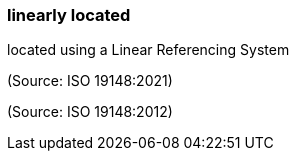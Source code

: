=== linearly located

located using a Linear Referencing System

(Source: ISO 19148:2021)

(Source: ISO 19148:2012)

